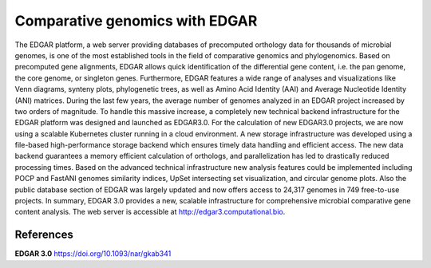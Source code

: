 Comparative genomics with EDGAR
=================================

The EDGAR platform, a web server providing databases of precomputed orthology data for thousands of microbial genomes, is one of the most established tools in the field of comparative genomics and phylogenomics. Based on precomputed gene alignments, EDGAR allows quick identification of the differential gene content, i.e. the pan genome, the core genome, or singleton genes. Furthermore, EDGAR features a wide range of analyses and visualizations like Venn diagrams, synteny plots, phylogenetic trees, as well as Amino Acid Identity (AAI) and Average Nucleotide Identity (ANI) matrices. During the last few years, the average number of genomes analyzed in an EDGAR project increased by two orders of magnitude. To handle this massive increase, a completely new technical backend infrastructure for the EDGAR platform was designed and launched as EDGAR3.0. For the calculation of new EDGAR3.0 projects, we are now using a scalable Kubernetes cluster running in a cloud environment. A new storage infrastructure was developed using a file-based high-performance storage backend which ensures timely data handling and efficient access. The new data backend guarantees a memory efficient calculation of orthologs, and parallelization has led to drastically reduced processing times. Based on the advanced technical infrastructure new analysis features could be implemented including POCP and FastANI genomes similarity indices, UpSet intersecting set visualization, and circular genome plots. Also the public database section of EDGAR was largely updated and now offers access to 24,317 genomes in 749 free-to-use projects. In summary, EDGAR 3.0 provides a new, scalable infrastructure for comprehensive microbial comparative gene content analysis. The web server is accessible at http://edgar3.computational.bio.

References
^^^^^^^^^^

**EDGAR 3.0** https://doi.org/10.1093/nar/gkab341
